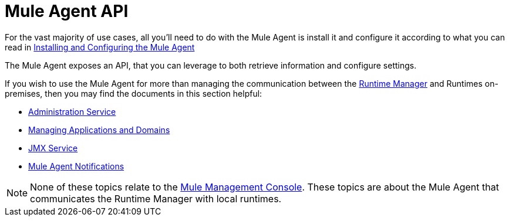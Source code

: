 :keywords: agent, mule, esb, servers, monitor, notifications, external systems, third party, get status, metrics


= Mule Agent API

For the vast majority of use cases, all you'll need to do with the Mule Agent is install it and configure it according to what you can read in link:/runtime-manager/installing-and-configuring-mule-agent[Installing and Configuring the Mule Agent]

The Mule Agent exposes an API, that you can leverage to both retrieve information and configure settings.

If you wish to use the Mule Agent for more than managing the communication between the link:/runtime-manager/index[Runtime Manager] and Runtimes on-premises, then you may find the documents in this section helpful:

* link:/runtime-manager/administration-service[Administration Service]
* link:/runtime-manager/managing-applications-and-domains[Managing Applications and Domains]
* link:/runtime-manager/jmx-service[JMX Service]
* link:/runtime-manager/mule-agent-notifications[Mule Agent Notifications]


[NOTE]
None of these topics relate to the link:/mule-management-console/v/3.8/index[Mule Management Console]. These topics are about the Mule Agent that communicates the Runtime Manager with local runtimes.
